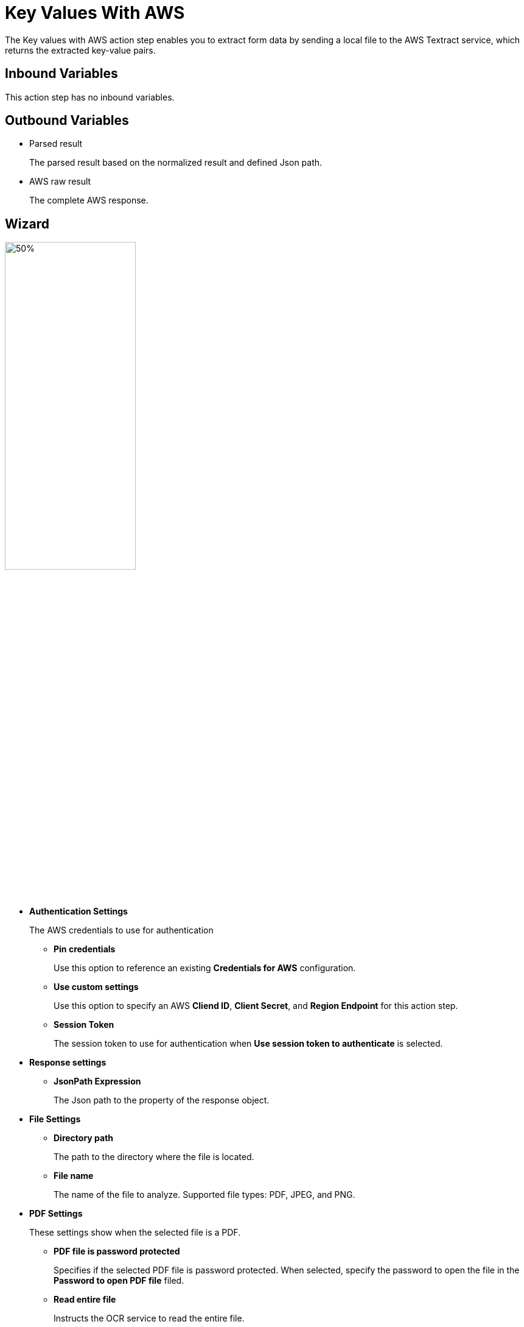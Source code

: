 

= Key Values With AWS

The Key values with AWS action step enables you to extract form data by sending a local file to the AWS Textract service, which returns the extracted key-value pairs.

== Inbound Variables

This action step has no inbound variables.

== Outbound Variables

* Parsed result
+
The parsed result based on the normalized result and defined Json path.
* AWS raw result
+
The complete AWS response.

== Wizard

image:key-values-with-aws-wizard.png[50%,50%]


* *Authentication Settings*
+
The AWS credentials to use for authentication
+
** *Pin credentials*
+
Use this option to reference an existing *Credentials for AWS* configuration.
** *Use custom settings*
+
Use this option to specify an AWS *Cliend ID*, *Client Secret*, and *Region Endpoint* for this action step.
** *Session Token*
+
The session token to use for authentication when *Use session token to authenticate* is selected.
* *Response settings*
** *JsonPath Expression*
+
The Json path to the property of the response object.
* *File Settings*
** *Directory path*
+
The path to the directory where the file is located.
** *File name*
+
The name of the file to analyze. Supported file types: PDF, JPEG, and PNG.
* *PDF Settings*
+
These settings show when the selected file is a PDF.
+
** *PDF file is password protected*
+
Specifies if the selected PDF file is password protected. When selected, specify the password to open the file in the *Password to open PDF file* filed.
** *Read entire file*
+
Instructs the OCR service to read the entire file.
** *Read page range*
+
Instructs the OCR service to read the selected range of pages.
+
*** *From page*
+
Specify from which page the OCR service starts reading the file.
*** *To page*
+
Specifies until which page the OCR service reads the file.
*** *Read to end of file*
+
Instructs the OCR service to continue reading until the end of the file.

== See Also

* https://docs.aws.amazon.com/textract/latest/dg/how-it-works-kvp.html[Amazon Textract: Form Data (Key-Value Pairs)^]
